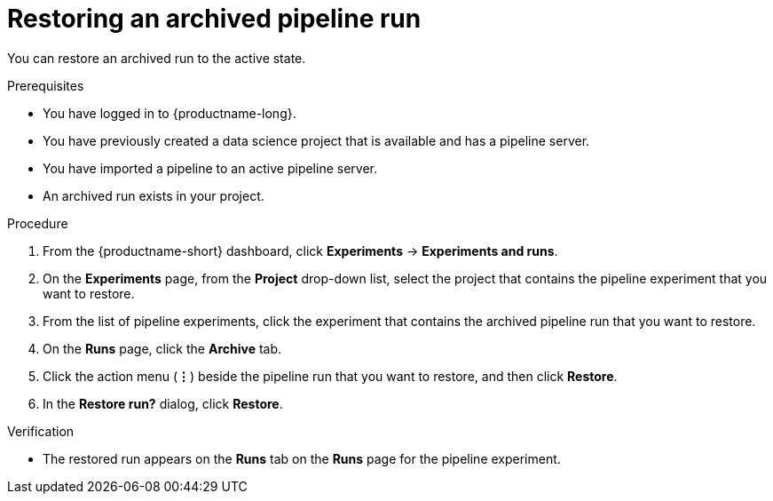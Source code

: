 :_module-type: PROCEDURE

[id="restoring-an-archived-pipeline-run_{context}"]
= Restoring an archived pipeline run

[role='_abstract']
You can restore an archived run to the active state.

.Prerequisites

* You have logged in to {productname-long}.
* You have previously created a data science project that is available and has a pipeline server.
* You have imported a pipeline to an active pipeline server.
* An archived run exists in your project. 

.Procedure
. From the {productname-short} dashboard, click *Experiments* -> *Experiments and runs*.
. On the *Experiments* page, from the *Project* drop-down list, select the project that contains the pipeline experiment that you want to restore.
. From the list of pipeline experiments, click the experiment that contains the archived pipeline run that you want to restore. 
. On the *Runs* page, click the *Archive* tab.
. Click the action menu (*&#8942;*) beside the pipeline run that you want to restore, and then click *Restore*.
. In the *Restore run?* dialog, click *Restore*.

.Verification
* The restored run appears on the *Runs* tab on the *Runs* page for the pipeline experiment.

//[role='_additional-resources']
//.Additional resources
